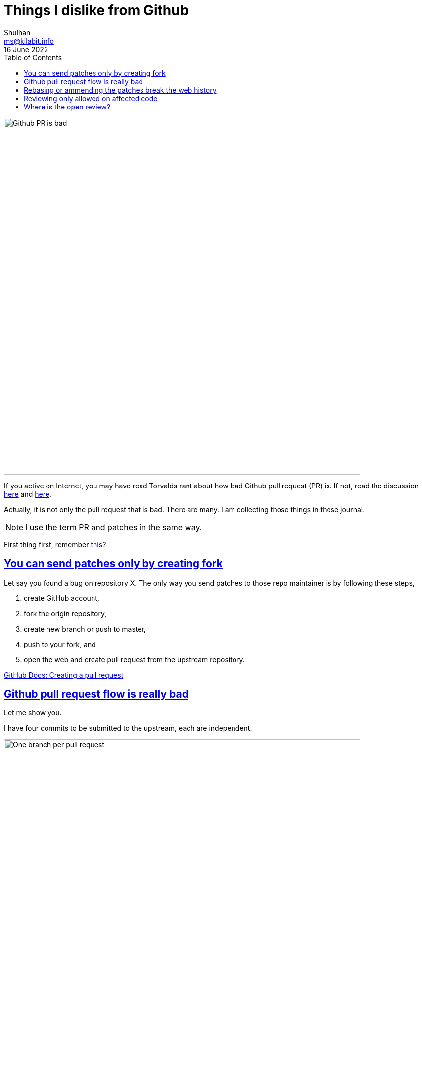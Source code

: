 = Things I dislike from Github
Shulhan <ms@kilabit.info>
16 June 2022
:toc:
:sectlinks:

image:github_pr_bad.jpg[Github PR is bad,720]

If you active on Internet, you may have read Torvalds rant about how bad
Github pull request (PR) is.
If not, read the discussion
https://news.ycombinator.com/item?id=3960876[here^]
and
https://www.reddit.com/r/programming/comments/tionj/linus_torvalds_doesnt_do_github_pull_requests/[here^].

Actually, it is not only the pull request that is bad.
There are many.
I am collecting those things in these journal.

NOTE: I use the term PR and patches in the same way.

First thing first, remember
link:/journal/2014/04/Holy_github/[this^]?


== You can send patches only by creating fork

Let say you found a bug on repository X.
The only way you send patches to those repo maintainer is by following these
steps,

. create GitHub account,
. fork the origin repository,
. create new branch or push to master,
. push to your fork, and
. open the web and create pull request from the upstream repository.

https://docs.github.com/en/pull-requests/collaborating-with-pull-requests/proposing-changes-to-your-work-with-pull-requests/creating-a-pull-request?tool=cli[GitHub Docs: Creating a pull request^]


== Github pull request flow is really bad

Let me show you.

I have four commits to be submitted to the upstream, each are independent.

image:github_sending_pull_requests.png[One branch per pull request,720]

To send each of this commit I need to,

. Create new branch based on the `origin/master` branch
. Cherry pick the commits
. Push to my remote
. Open the web, create pull request, select source and target branch, click
  Create; or using `gh pr create`, which is have several steps as for the web.

I need to repeat this steps for every PR.

Things get out of hand if the first branch is indirect dependency of second
branch, because you cannot just based a branch on another branch in the PR,
otherwise all commits in the first branch PR are included in the second PR
branch.

Let me give you an example.

----
D -- branch-2
|
C
|
B -- branch-1
|
A
|
o -- upstream/master
----

If we submit branch-1, commits A and B are displayed on the PR.
If we submit branch-2, that depends on A and B, commits A, B, C, and D are
displayed on the PR (because A and B does not exist yet on `upstream/master`).

Why we are not basing the branch-2 on the upstream/master?
Because it is not possible, the program is not buildable without branch-1.

Why not submit all commits into single branch?
It is possible but in my books
link:/notes/A_guide_to_version_control/[its not a good practices^].
Its hard to review and in case one of the commit need to be revised, I need to
re-base the whole commits
(adding another commit to fix PR also is not a good practices).


Can it be more simple?
Yes, in fact, the
https://git-send-email.io[de facto way^]
to send "pull-request" is really
simple.

This is how it should be.
Lets view all of our commit hashes to be submitted.

----
$ git --no-pager log --oneline -n 4
8fd061dc (HEAD -> master, shulhan/master) docs: set environment CI=true when building from source
0985cbfe kms/uri: fix test on Parse for the next Go release
84a0a348 cas/cloudcas: update createPublicKey test for Go 1.19
fe04f93d all: reformat all go files with the next gofmt (Go 1.19)
----

To send the PRs for commit fe04f93d,

----
$ git send-email --to="recipient@domain.tld" --dry-run -1 fe04f93d
----

(The dry-run options is for testing.)

To send the PRs for the rest of commits, independently,

----
$ git send-email --to="recipient@domain.tld" --dry-run -1 84a0a348
$ git send-email --to="recipient@domain.tld" --dry-run -1 0985cbfe
$ git send-email --to="recipient@domain.tld" --dry-run -1 8fd061dc
----


== Rebasing or ammending the patches break the web history

The more annoying than this is how Github handle reviewing the PR.
If someone review your PR by commenting on the code and you push the fixes
link:/notes/A_guide_to_version_control/[(by git rebase/git ammend)^]
for the next round,
the links between comments and previous patches is lose.

The "View changes" on the comment section open the new commits, not on
previous patches.

Here is an example:

image:github_comment_history.png[Github comment history lose history,720]

https://github.com/systemd/systemd/pull/22796#discussion_r831375759[Source^].

The comment point to the line that has been fixed by the author.
Now, can you figure it out what the line is from the linked Source?

Compare this with gerrit,

image:gerrit_review.png[Gerrit review,720]

https://go-review.googlesource.com/c/build/+/412754/1..2/internal/task/announce_test.go[Source^].

At the left side you can see the offending code that needs to be fixed (this
is Patchset 1), and on the right side you can see the fixes (Patchset 2).
None of them mixed.


== Reviewing only allowed on affected code

Given the following changes,

image:github_review_bad.png[Github comment review bad, 720]

User cannot comment on expanded lines 151 that affected by the above changes.


==  Where is the open review?

Another developer create pull request and assign you as the viewer,

image:github_reviewer.png[Github reviewer,720]

But you cannot see it in the
https://github.com/pulls[Pull requests] page,

image:github_review_request_empty.png[Github pull review request is empty,720].

Also, open the following links in your browser: https://github.com/pulls?q=is%3Aopen+is%3Apr

You will see all of the open PR from all repositories is listed.

image:github_pr_list.png[Github PR list,720]

The URL is "/pulls" but the query still need `is:pr`.
If you remove the `is:pr` field, you will get list of PR and open issues.
Talks about inconsistency.

Update: per 26 January 2023 this issue has been fixed.
The query string in the right add filter for current user as
author/review-requested,

	is:open is:pr author:shuLhan archived:false

* * *

_Thats it for now, will update later when I have more screenshots._
